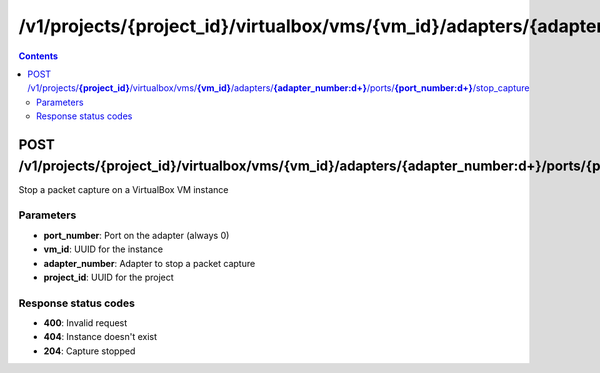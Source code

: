 /v1/projects/{project_id}/virtualbox/vms/{vm_id}/adapters/{adapter_number:\d+}/ports/{port_number:\d+}/stop_capture
----------------------------------------------------------------------------------------------------------------------

.. contents::

POST /v1/projects/**{project_id}**/virtualbox/vms/**{vm_id}**/adapters/**{adapter_number:\d+}**/ports/**{port_number:\d+}**/stop_capture
~~~~~~~~~~~~~~~~~~~~~~~~~~~~~~~~~~~~~~~~~~~~~~~~~~~~~~~~~~~~~~~~~~~~~~~~~~~~~~~~~~~~~~~~~~~~~~~~~~~~~~~~~~~~~~~~~~~~~~~~~~~~~~~~~~~~~~~~~~~~~~
Stop a packet capture on a VirtualBox VM instance

Parameters
**********
- **port_number**: Port on the adapter (always 0)
- **vm_id**: UUID for the instance
- **adapter_number**: Adapter to stop a packet capture
- **project_id**: UUID for the project

Response status codes
**********************
- **400**: Invalid request
- **404**: Instance doesn't exist
- **204**: Capture stopped

